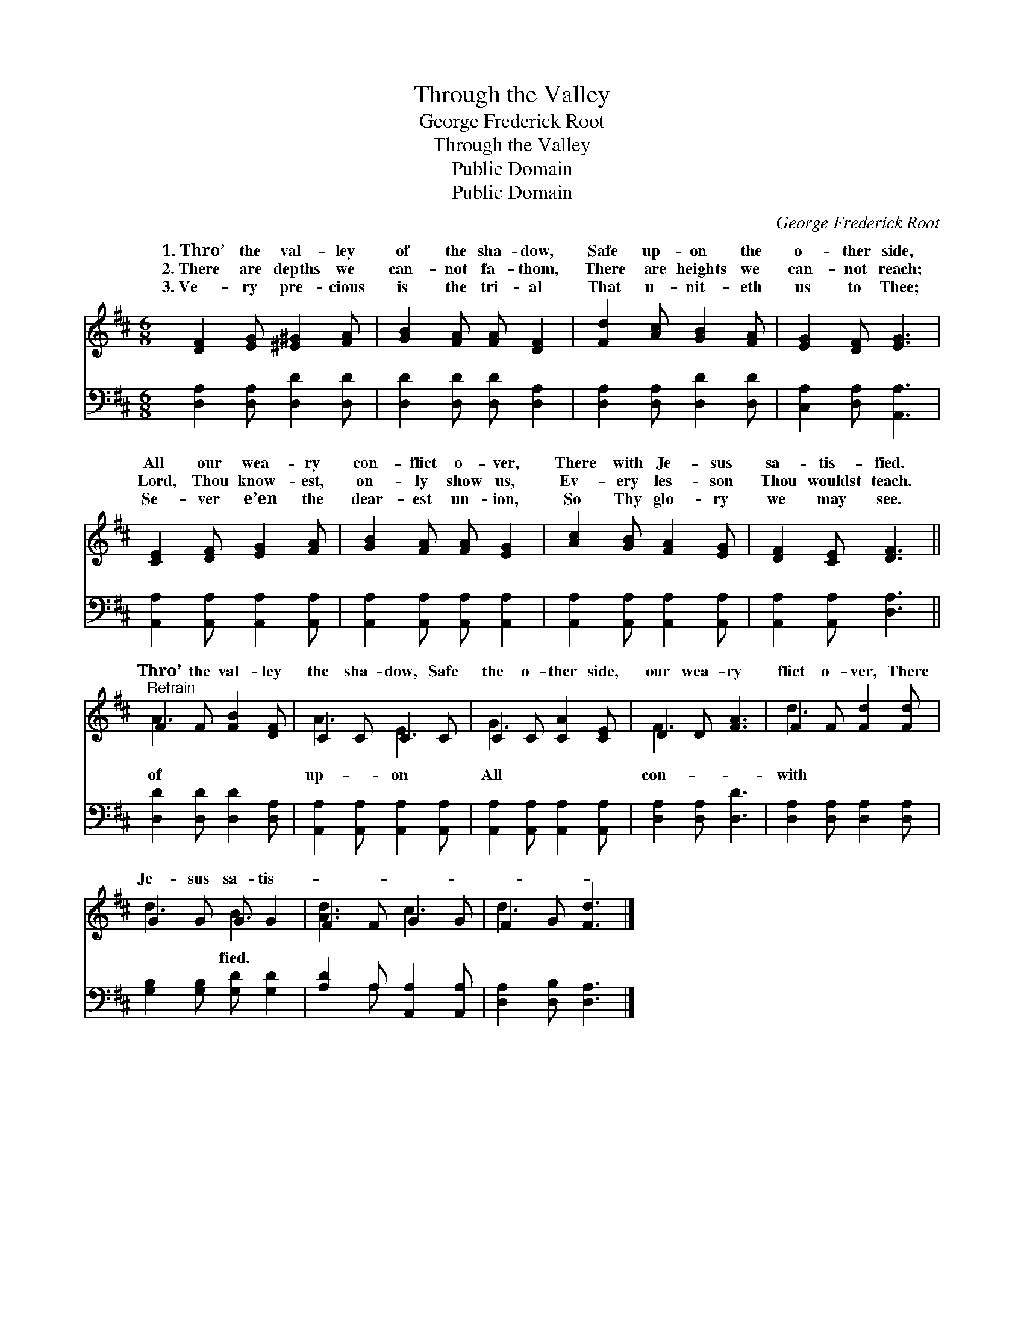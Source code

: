 X:1
T:Through the Valley
T:George Frederick Root
T:Through the Valley
T:Public Domain
T:Public Domain
C:George Frederick Root
Z:Public Domain
%%score ( 1 2 ) ( 3 4 )
L:1/8
M:6/8
K:D
V:1 treble 
V:2 treble 
V:3 bass 
V:4 bass 
V:1
 [DF]2 [EG] [^E^G]2 [FA] | [GB]2 [FA] [FA] [DF]2 | [Fd]2 [Ac] [GB]2 [FA] | [EG]2 [DF] [EG]3 | %4
w: 1.~Thro’ the val- ley|of the sha- dow,|Safe up- on the|o- ther side,|
w: 2.~There are depths we|can- not fa- thom,|There are heights we|can- not reach;|
w: 3.~Ve- ry pre- cious|is the tri- al|That u- nit- eth|us to Thee;|
 [CE]2 [DF] [EG]2 [FA] | [GB]2 [FA] [FA] [EG]2 | [Ac]2 [GB] [FA]2 [EG] | [DF]2 [CE] [DF]3 || %8
w: All our wea- ry|con- flict o- ver,|There with Je- sus|sa- tis- fied.|
w: Lord, Thou know- est,|on- ly show us,|Ev- ery les- son|Thou wouldst teach.|
w: Se- ver e’en the|dear- est un- ion,|So Thy glo- ry|we may see.|
"^Refrain" F2 F [FB]2 [DF] | C2 C C2 C | C2 C [CA]2 [CE] | D2 D [FA]3 | F2 F [Fd]2 [Fd] | %13
w: |||||
w: Thro’ the val- ley|the sha- dow, Safe|the o- ther side,|our wea- ry|flict o- ver, There|
w: |||||
 G2 G G G2 | F2 F G2 G | F2 G [Fd]3 |] %16
w: |||
w: Je- sus sa- tis-|||
w: |||
V:2
 x6 | x6 | x6 | x6 | x6 | x6 | x6 | x6 || A3 x3 | A3 E3 | G3 x3 | F3 x3 | d3- x3 | d3 B3 | %14
w: ||||||||||||||
w: ||||||||of|up- on|All|con-|with|* fied.|
 [Ad]3 c3 | d3- x3 |] %16
w: ||
w: ||
V:3
 [D,A,]2 [D,A,] [D,D]2 [D,D] | [D,D]2 [D,D] [D,D] [D,A,]2 | [D,A,]2 [D,A,] [D,D]2 [D,D] | %3
 [C,A,]2 [D,A,] [A,,A,]3 | [A,,A,]2 [A,,A,] [A,,A,]2 [A,,A,] | [A,,A,]2 [A,,A,] [A,,A,] [A,,A,]2 | %6
 [A,,A,]2 [A,,A,] [A,,A,]2 [A,,A,] | [A,,A,]2 [A,,A,] [D,A,]3 || [D,D]2 [D,D] [D,D]2 [D,A,] | %9
 [A,,A,]2 [A,,A,] [A,,A,]2 [A,,A,] | [A,,A,]2 [A,,A,] [A,,A,]2 [A,,A,] | [D,A,]2 [D,A,] [D,D]3 | %12
 [D,A,]2 [D,A,] [D,A,]2 [D,A,] | [G,B,]2 [G,B,] [G,D] [G,D]2 | [A,D]2 A, [A,,A,]2 [A,,A,] | %15
 [D,A,]2 [D,B,] [D,A,]3 |] %16
V:4
 x6 | x6 | x6 | x6 | x6 | x6 | x6 | x6 || x6 | x6 | x6 | x6 | x6 | x6 | x2 A, x3 | x6 |] %16

